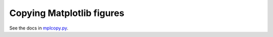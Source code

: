 Copying Matplotlib figures
==========================

See the docs in mplcopy.py_.

.. _mplcopy.py: src/mplcopy.py
